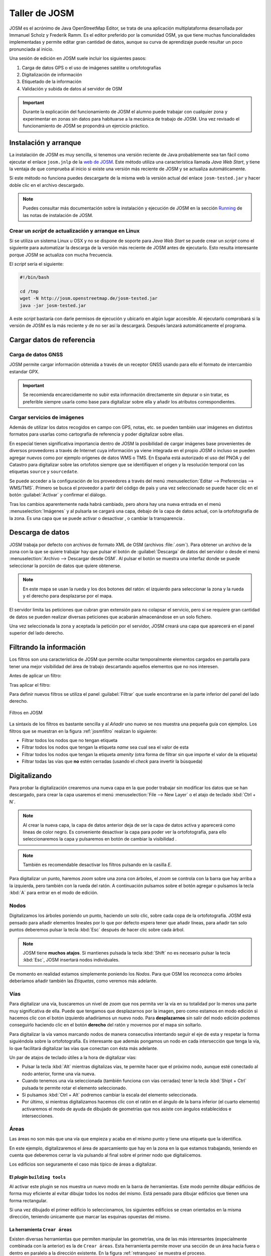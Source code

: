 .. _tallerosmyjosm:

Taller de JOSM
====================

JOSM es el acrónimo de Java OpenStreetMap Editor, se trata de una aplicación
multiplataforma desarrollada por Immanuel Scholz y Frederik Ramm. Es el editor
preferido por la comunidad OSM, ya que tiene muchas funcionalidades
implementadas y permite editar gran cantidad de datos, aunque su curva de
aprendizaje puede resultar un poco pronunciada al inicio.

.. image:: ../img/iniciojosm.png
   :width: 600 px
   :alt: splash de josm
   :align: center


Una sesión de edición en JOSM suele incluir los siguientes pasos:

#. Carga de datos GPS o el uso de imágenes satélite u ortofotografías
#. Digitalización de información
#. Etiquetado de la información
#. Validación y subida de datos al servidor de OSM

.. important:: Durante la explicación del funcionamiento de JOSM el alumno puede
   trabajar con cualquier zona y experimentar en zonas sin datos para habituarse
   a la mecánica de trabajo de JOSM. Una vez revisado el funcionamiento de
   JOSM se propondrá un ejercicio práctico.


Instalación y arranque
--------------------------

La instalación de JOSM es muy sencilla, si tenemos una versión reciente de
Java probablemente sea tan fácil como ejecutar el enlace ``josm.jnlp`` de
la `web de JOSM <http://josm.openstreetmap.de/>`_. Este método utiliza una
característica llamada *Java Web Start*, y tiene la ventaja de que comprueba
al inicio si existe una versión más reciente de JOSM y se actualiza
automáticamente.

Si este método no funciona puedes descargarte de la misma web la versión actual
del enlace ``josm-tested.jar`` y hacer doble clic en el archivo descargado.

.. note:: Puedes consultar más documentación sobre la instalación y ejecución de JOSM
    en la sección `Running <http://josm.openstreetmap.de/wiki/InstallNotes#Running>`_
    de las notas de instalación de JOSM.

Crear un *script* de actualización y arranque en Linux
+++++++++++++++++++++++++++++++++++++++++++++++++++++++++

Si se utiliza un sistema Linux u OSX y no se dispone de soporte para *Java Web
Start* se puede crear un *script* como el siguiente para automatizar la
descarga de la versión más reciente de JOSM antes de ejecutarlo. Esto resulta
interesante porque JOSM se actualiza con mucha frecuencia.

El *script* sería el siguiente:

.. code-block:: bash

    #!/bin/bash

    cd /tmp
    wget -N http://josm.openstreetmap.de/josm-tested.jar
    java -jar josm-tested.jar

A este *script* bastaría con darle permisos de ejecución y ubicarlo en algún
lugar accesible. Al ejecutarlo comprobará si la versión de JOSM es la más reciente
y de no ser así la descargará. Después lanzará automáticamente el programa.

.. image:: ../img/iniciojosm.png
   :width: 400 px
   :alt: splash de josm
   :align: center


Cargar datos de referencia
-----------------------------


Carga de datos GNSS
+++++++++++++++++++++++++++++

JOSM permite cargar información obtenida a través de un receptor GNSS usando
para ello el formato de intercambio estandar GPX.

.. image:: ../img/josmgpx.png
   :width: 600 px
   :alt: Carga de gpx
   :align: center

.. important:: Se recomienda encarecidamente no subir esta información directamente sin depurar
    o sin tratar, es preferible siempre usarla como base para digitalizar sobre ella
    y añadir los atributos correspondientes.


Cargar servicios de imágenes
+++++++++++++++++++++++++++++

Además de utilizar los datos recogidos en campo con GPS, notas, etc. se pueden
también usar imágenes en distintos formatos para usarlas como cartografía de
referencia y poder digitalizar sobre ellas.

En especial tienen significativa importancia dentro de JOSM la posibilidad de
cargar imágenes base provenientes de diversos proveedores a través de Internet
cuya información ya viene integrada en el propio JOSM o incluso se pueden
agregar nuevos como por ejemplo orígenes de datos WMS o TMS.  En España está
autorizado el uso del PNOA y del Catastro para digitalizar sobre las ortofotos
siempre que se identifiquen el origen y la resolución temporal con las
etiquetas ``source`` y ``sourcedate``.

.. image:: ../img/josmpnoa.png
   :width: 600 px
   :alt: Carga de gpx
   :align: center

Se puede acceder a la configuración de los proveedores a través del menú
:menuselection:`Editar --> Preferencias --> WMS/TMS`. Primero se busca el
proveedor a partir del código de país y una vez seleccionado se puede hacer
clic en el botón :guilabel:`Activar` y confirmar el diálogo.

.. image:: ../img/josmproveeimg.png
   :width: 600 px
   :alt: Carga de gpx
   :align: center


Tras los cambios aparentemente nada habrá cambiado, pero ahora hay una nueva
entrada en el menú :menuselection:`Imágenes` y al pulsarla se cargará una
capa, debajo de la capa de datos actual, con la ortofotografía de la zona. Es
una capa que se puede activar o desactivar |btnverocul| , o cambiar la
transparencia |btntrans|.

.. image:: ../img/josmopa.png
   :width: 600 px
   :alt: Carga de gpx
   :align: center


Descarga de datos
------------------------------

JOSM trabaja por defecto con archivos de formato XML de OSM (archivos
:file:`.osm`). Para obtener un archivo de la zona con la que se quiere
trabajar hay que pulsar el botón de :guilabel:`Descarga` de datos del servidor
o desde el menú :menuselection:`Archivo --> Descargar desde OSM`. Al pulsar el
botón se muestra una interfaz donde se puede seleccionar la porción de datos
que quiere obtenerse.

.. note:: En este mapa se usan la rueda y los dos botones del ratón: el izquierdo
   para seleccionar la zona y la rueda y el derecho para desplazarse por el mapa.

.. image:: ../img/josmdescargar.png
   :width: 600 px
   :alt: splash de josm
   :align: center

El servidor limita las peticiones que cubran gran extensión para no colapsar el
servicio, pero si se requiere gran cantidad de datos se pueden realizar diversas
peticiones que acabarán almacenándose en un solo fichero.

Una vez seleccionada la zona y aceptada la petición por el servidor, JOSM
creará una capa que aparecerá en el panel superior del lado derecho.

.. image:: ../img/josmguardar.png
   :width: 600 px
   :alt: splash de josm
   :align: center


Filtrando la información
----------------------------

Los filtros son una característica de JOSM que permite ocultar temporalmente
elementos cargados en pantalla para tener una mejor visibilidad del área de
trabajo descartando aquellos elementos que no nos interesen.

Antes de aplicar un filtro:

.. image:: ../img/josmfiltroantes.png
   :width: 600 px
   :alt: Antes de aplicar el filtro
   :align: center

Tras aplicar el filtro:

.. image:: ../img/josmfiltrodespues.png
   :width: 600 px
   :alt: Después de aplicar el filtro
   :align: center

Para definir nuevos filtros se utiliza el panel :guilabel:`Filtrar` que suele
encontrarse en la parte inferior del panel del lado derecho.

.. _josmfiltro:

.. figure:: ../img/josmfiltro.png
   :width: 350 px
   :alt: Primitivas
   :align: center

   Filtros en JOSM

La sintaxis de los filtros es bastante sencilla y al *Añadir* uno nuevo se nos
muestra una pequeña guía con ejemplos. Los filtros que se muestran en la
figura :ref:`josmfiltro` realizan lo siguiente:

* Filtrar todos los nodos que no tengan etiqueta
* Filtrar todos los nodos que tengan la etiqueta *name* sea cual sea el valor
  de esta
* Filtrar todos los nodos que tengan la etiqueta *amenity*
  (otra forma de filtrar sin que importe el valor de la etiqueta)
* Filtrar todas las vías que **no** estén cerradas (usando el
  *check* para invertir la búsqueda)


Digitalizando
----------------------------

Para probar la digitalización crearemos una nueva capa en la que poder
trabajar sin modificar los datos que se han descargado, para crear la capa
usaremos el menú :menuselection:`File --> New Layer` o el atajo de teclado
:kbd:`Ctrl + N`.

.. note:: Al crear la nueva capa, la capa de datos anterior deja de ser la capa de datos
  activa y aparecerá como líneas de color negro. Es conveniente desactivar la
  capa para poder ver la ortofotografía, para ello seleccionaremos la capa y
  pulsaremos en botón de cambiar la visibilidad |btnverocul|.

.. image:: ../img/josmocultalayer.png
   :width: 600 px
   :alt: Ocultar la capa con la información ya registrada
   :align: center

.. note:: También es recomendable desactivar los filtros pulsando en la casilla `E`.

Para digitalizar un punto, haremos *zoom* sobre una zona con árboles, el
*zoom* se controla con la barra que hay arriba a la izquierda, pero también
con la rueda del ratón. A continuación pulsamos sobre el botón agregar
|btnagr| o pulsamos la tecla :kbd:`A` para entrar en el modo de edición.


Nodos
++++++++++

Digitalizamos los árboles poniendo un punto, haciendo un solo clic, sobre cada
copa de la ortofotografía. JOSM está pensado para añadir elementos lineales
por lo que por defecto espera tener que añadir líneas, para añadir tan solo
puntos deberemos pulsar la tecla :kbd:`Esc` después de hacer clic sobre cada
árbol.

.. image:: ../img/josmanyadearbol.png
   :width: 600 px
   :alt: Digitalizar copas de los árboles poniendo un nodo en cada uno.
   :align: center

.. note:: JOSM tiene **muchos atajos**. Si mantienes pulsada la tecla :kbd:`Shift`
    no es necesario pulsar la tecla :kbd:`Esc`, JOSM insertará nodos individuales.

De momento en realidad estamos simplemente poniendo los *Nodos*. Para que OSM
los reconozca como árboles deberíamos añadir también las *Etiquetas*, como
veremos más adelante.


Vías
++++++++++

Para digitalizar una vía, buscaremos un nivel de *zoom* que nos permita ver la
vía en su totalidad por lo menos una parte muy significativa de ella. Puede
que tengamos que desplazarnos por la imagen, pero como estamos en modo edición
si hacemos clic con el botón izquierdo añadiríamos un nuevo nodo. Para
**desplazarnos** sin salir del modo edición podemos conseguirlo haciendo clic
en el botón **derecho** del ratón y movernos por el mapa sin soltarlo.

Para digitalizar la vía vamos marcando nodos de manera consecutiva intentando
seguir el eje de esta y respetar la forma siguiéndola sobre la ortofotografía.
Es interesante que además pongamos un nodo en cada intersección que tenga la
vía, lo que facilitará digitalizar las vías que conectan con ésta más
adelante.

.. image:: ../img/josmanyadevia.png
   :width: 600 px
   :alt: Digitalizar la vía teniendo en cuenta su forma y las posibles intersecciones.
   :align: center

Un par de atajos de teclado útiles a la hora de digitalizar vías:

- Pulsar la tecla :kbd:`Alt` mientras digitalizas vías, te permite hacer
  que el próximo nodo, aunque esté conectado al nodo anterior, forme una vía nueva.

- Cuando tenemos una vía seleccionada (también funciona con vías cerradas)
  tener la tecla :kbd:`Shipt + Ctrl` pulsada te permite rotar el elemento seleccionado.

- Si pulsamos :kbd:`Ctrl + Alt` podremos cambiar la escala del elemento seleccionada.

- Por último, si mientras digitalizamos hacemos clic con el ratón en el ángulo de la barra
  inferior (el cuarto elemento) activaremos el modo de ayuda de dibujado de geometrías
  que nos asiste con ángulos establecidos e intersecciones.

Áreas
++++++++++

Las áreas no son más que una vía que empieza y acaba en el mismo punto y tiene una etiqueta que la identifica.

En este ejemplo, digitalizaremos el área de aparcamiento que hay en la zona en
la que estamos trabajando, teniendo en cuenta que deberemos cerrar la vía
pulsando al final sobre el primer nodo que digitalicemos.

.. image:: ../img/josmanyadeparking.png
   :width: 600 px
   :alt: Digitalizar el parking acabando en el mismo nodo en el que se comenzó.
   :align: center

Los edificios son seguramente el caso más típico de áreas a digitalizar.

.. image:: ../img/josmanyadeedificio.png
   :width: 600 px
   :alt: Digitalizar el edificio acabando en el mismo nodo en el que se comenzó.
   :align: center

El *plugin* ``building tools``
~~~~~~~~~~~~~~~~~~~~~~~~~~~~~~~~~~

Al activar este plugin se nos muestra un nuevo modo en la barra de
herramientas. Este modo permite dibujar edificios de forma muy eficiente al
evitar dibujar todos los nodos del mismo. Está pensado para dibujar edificios
que tienen una forma rectangular.

Si una vez dibujado el primer edificio lo seleccionamos, los siguientes
edificios se crean orientados en la misma dirección, teniendo únicamente que
marcar las esquinas opuestas del mismo.

La herramienta ``Crear áreas``
~~~~~~~~~~~~~~~~~~~~~~~~~~~~~~~~

Existen diversas herramientas que permiten manipular las geometrías, una de
las más interesantes (especialmente combinada con la anterior) es la de
``Crear áreas``. Esta herramienta permite mover una sección de un área hacia
fuera o dentro en paralelo a la dirección existente. En la figura
:ref:`retranqueo` se muestra el proceso.

1. Dibujar un edificio con el modo ``Edificio`` (en este caso sobre la terraza)
2. Dibujar los puntos de corte de la zona de la fachada a desplazar
3. Mediante la herrameinta ``Crear áreas`` llevar meter la fachada hacia dentro
4. Mover el edificio a su ubicación en la parte inferior


.. _retranqueo:
.. figure:: ../img/retranqueo.png
   :width: 700px
   :alt: Dibujar un edificio ortogonal
   :align: center

   Dibujar un edificio ortogonal



Añadiendo etiquetas
----------------------------

.. note:: Para el siguiente paso es preferible desactivar la capa del PNOA
   seleccionándola y pulsando el botón correspondiente |btnverocul|.

Seleccionaremos el primer árbol que hemos digitalizado para lo que hay que
entrar en modo selección pulsando el botón selección |btnsel| o la tecla
:kbd:`S` y hacemos clic sobre uno de los nodos que representan a los árboles,
puede que tengamos que hacer un poco de *zoom*.

Una vez seleccionado, pulsamos el botón :kbd:`Add` de la ventana
:guilabel:`Properties/Memberships` para poder añadir las Etiquetas
correspondientes.

.. image:: ../img/josmanyadeetqarbol.png
   :width: 600 px
   :alt: Pulsar el botón Add para añadir la etiqueta
   :align: center

¿Qué etiquetas se emplean para indicar que es un árbol?
+++++++++++++++++++++++++++++++++++++++++++++++++++++++++++++

Lo mejor **SIEMPRE** es consultar la wiki de OSM donde tienen un
`listado de elementos comunes en los mapas Map Features en español <http://wiki.openstreetmap.org/wiki/ES:Map_Features>`_
y cómo emplearlos. En este caso buscaremos la entrada de árbol en
la página y vemos que se corresponde con el par clave/valor ``natural/tree``.

.. image:: ../img/wikiosmfeaturestree.png
   :width: 600 px
   :alt: Entrada para árbol singular en la página de Map Features de OSM
   :align: center

Pero además si pulsamos sobre la palabra
`tree <http://wiki.openstreetmap.org/wiki/Tag:natural%3Dtree>`_
nos lleva a la entrada específica de la wiki en la que explican las
características a tener en cuenta y generalmente se detallan las
claves a las que también suelen estar asociadas las entidades a
cartografiar e incluso ejemplos.

En definitiva, los árboles suelen etiquetarse usando las siguientes claves:

* *natural* con el valor *tree*
* *name*
* *type*
* *height*
* *name:botanical*

Pueden asignarse etiquetas a grupos de elementos, para lo que primero hay que
seleccionarlos manteniendo pulsada la tecla *Mayúsculas* mientras se va
haciendo clic; para posteriormente aplicar la etiqueta, según el procedimiento
ya visto.

También pueden *copiarse* etiquetas entre elementos, seleccionamos el elemento
que tiene las etiquetas y lo copiamos con :kbd:`Ctrl + C` y después seleccionamos
el elemento destino y pulsamos :kbd:`Ctrl + Shift + V` y le asignará
automáticamente las etiquetas del primer elemento.

Ahora hay que proceder igual con los demás elementos de nuestro dibujo, tales como
`carreteras <http://wiki.openstreetmap.org/wiki/Tag:highway%3Dresidential>`_,
`parkings <http://wiki.openstreetmap.org/wiki/Tag:amenity%3Dparking>`_,
`edificios <http://wiki.openstreetmap.org/wiki/Key:building>`_, etc...

.. note:: El *plugin* ``building tools`` ya inserta la etiqueta de edificio por
   nosotros.

Consultaremos los elementos en su página correspondiente y  añadiremos las
etiquetas que creamos sean necesarias para describir la realidad. El resultado
tras aplicar las etiquetas podría ser parecido a este:

.. image:: ../img/josmestadofinal.png
   :width: 600 px
   :alt: Tras aplicar las etiquetas en el ejercicio
   :align: center

Añadir etiquetas predefinidas
++++++++++++++++++++++++++++++++++

Añadir las etiquetas una a una es muy costoso. En lugar de hacerlo de esta
forma, JOSM ofrece todo un conjunto de diálogos predefinidos para los tipos de
datos más comunes. Para ello una vez añadida o seleccionada la geometría (vía
o nodo) podemos usar la entrada de menú :menuselection:`Predefinidos` y
navegar por los diferentes tipos de datos. Por ejemplo para dar de alta una
rotonda podemos navegar a
:menuselection:`Predefinidos --> Viales --> Calles/Carreteras --> Rotonda`.

.. image:: ../img/josm-presets.png
   :width: 450 px
   :alt: Menú de presets
   :align: center

Si ya sabemos cómo se identificia un elemento en el menú, resulta muy cómodo
usar el buscador que se lanza con la tecla :kbd:`F3`. Por lo tanto, basta con
empezar a escribir ``Rotonda`` para que el buscador encuentre nuestra etiqueta.


.. image:: ../img/josm-presets-f3.png
   :width: 250 px
   :alt: F3 para buscar elementos
   :align: center

De cualquiera de estas dos formas, al final llegaremos a un diálogo que ofrece
una interfaz para añadir las etiquetas más comunes referidas al tipo
seleccionado, usando listas para elegir las opciones más habituales, botones
de tipo *check* para indicar características que solo toman un valor e incluso
disponemos de un enlace a la documentación ampliada en el wiki del proyecto y
un botón que nos permite *«anclar»* el elemento a la barra de herramientas en
caso de que vayamos a usar mucho este tipo de elemento.

.. image:: ../img/josm-presets-dialog.png
   :width: 250 px
   :alt: Dialogo para rotonda
   :align: center



Especificar las fuentes
++++++++++++++++++++++++++

Es muy importante identificar los orígenes de datos de la información, ya que
es una de las formas de medir la calidad de los datos que almacena OSM.

En España, si se digitalizan datos sobre la ortofotografía del PNOA hay que
añadir a **TODOS** los elementos digitalizados el par clave valor
*source*/*PNOA* y a ser posible la clave *source:date* cuyo valor corresponde
con la fecha en la que se realizó el vuelo

Otros posibles orígenes de datos válidos para usar en España se pueden encontrar
listados en la página web
`Spain Datasources <http://wiki.openstreetmap.org/wiki/Spain_Potential_Datasources>`_
de la wiki de OpenStreetMap.


Consejos generales sobre digitalización y etiquetado
-------------------------------------------------------

Acude SIEMPRE a la documentación y los expertos
    En caso de duda es mejor consultar la wiki primero y si no se
    encuentra la respuesta acudir a las
    `lista de correo en español de OpenStreetMap <http://lists.openstreetmap.org/listinfo/talk-es>`_

*Don't map for the render*
    O lo que es lo mismo, en general y excepto en muy contadas
    excepciones, no hay que dibujar y etiquetar las cosas «para
    que queden bonito en el mapa», se debe dibujar y etiquetar
    *la realidad* o la mejor representación de ella que se pueda
    conseguir.

No reinventar la rueda
    Hay mucho planeta cartografiado en OpenStreetMap, posiblemente
    alguien ya haya solucionado el problema de representación de
    la realidad que se te presenta, muchas veces se aprende más
    intentando ver cómo han resuelto otros problemas similares,
    busca sitios donde ocurran los mismos fenómenos que quieras
    representar y mira como lo han hecho otros.


*Plugins* de JOSM
---------------------

JOSM es un *software* en constante evolución. Una de sus características más
interesantes es la capacidad para ampliar su funcionalidad utilizando
extensiones (conocidos como *plugins*). Se puede acceder a la lista de
*plugins* desde el diágolo de preferencias en :menuselection:`Editar --> Preferencias`
o pulsando :kbd:`F12`. En este diálogo accedemos a la lista de *plugins* desde
la cuarta sección. La primera vez habrá que descargar la lista de extensiones
disponibles.

Algunos *plugins* interesantes son:

- `building tools <http://wiki.openstreetmap.org/wiki/JOSM/Plugins/BuildingsTools>`_:
  añade herramientas para crear edificios de forma muy eficiente
- `imagery offset db <http://wiki.openstreetmap.org/wiki/Imagery_Offset_Database>`_:
  ofrece una base de datos de correcciones de imágenes que
  están desplazadas de su ubicación correcta
- `notes <http://wiki.openstreetmap.org/wiki/JOSM/Plugins/Notes>`_: añade la
  capa de notas de la web de OSM
- `utils plugin 2 <https://wiki.openstreetmap.org/wiki/JOSM/Plugins/utilsplugin2>`_:
  añade una gran cantidad de nuevas herramientas tanto para la selección como
  para la creación de entidades.


Guardando el archivo
----------------------------

Puede ser interesante guardar la capa que estamos editando para usarla con
otras  herramientas que veremos en el curso. Para guardar la capa que estamos
editando pulsaremos con el botón derecho del ratón sobre el nombre de la capa
y seleccionaremos la opción :guilabel:`Save as...` lo que nos permitirá
guardar la información en formato :file:`.osm` que es el formato XML de
OpenStreetMap.



Subir al servidor
--------------------------

Por último, si la cartografía fuese de interés para el proyecto, es posible
subir los cambios seleccionando la opción de menú
:menuselection:`Archivo --> Subir cambios`. Para poder subir los cambios
previamente habrá que introducir las credenciales del usuario del proyecto
en el diálogo de preferencias.

Para subir los cambios hay además que indicar un texto que describa el trabajo
realizado y es también muy conveniente indicar en el diálogo el origen de los
datos que se han usado como referencia.


.. image:: ../img/josm-subir.png
   :width: 350 px
   :alt: Dialogo para rotonda
   :align: center


Ejercicio
----------------------------

Como ejercicio se propone que cada alumno del curso elija alguna de las zonas
propuestas y haga una sesión de edición que mejore la cartografía de la zona.
Las zonas seleccionadas son pequeños municipios de la Comunidad Valenciana que
están pobremente cartografiados por lo que cualquier contribución realizada
por el alumno será de ayuda. Por supuesto, el alumno es libre de elegir
cualquier otra zona de OSM siempre que le permita practicar con la creación de
nuevas geometrías, añadir etiquetas, etc.

Se recomiendan las siguientes tareas:

- Dar de alta calles y edificios públicos relevantes (colegios, equipamientos, etc.)
- Dar de alta zonas de uso del suelo: residencial, industrial, parques
- Dar de alta puntos de interés: farmacias, bancos,...
- Revisar nombres y sentidos de las vías

.. note:: Aunque se darán unos datos de partida nuevos para las siguientes
   secciones del curso, los datos editados podrían usarse como
   extensión si el alumno así lo desea.



.. botones

.. |btnfiltro| image:: ../img/josmbotonfiltro.png
   :width: 35 px
   :align: middle
   :alt: Icono seleccionar

.. |btndownl| image:: ../img/josmbotondescarga.png
   :width: 35 px
   :align: middle
   :alt: Icono seleccionar

.. |btnverocul| image:: ../img/josmbotonverocultar.png
   :width: 35 px
   :align: middle
   :alt: Botón ver/ocultar

.. |btntrans| image:: ../img/josmbotontrans.png
   :width: 35 px
   :align: middle
   :alt: Botón transparencia

.. |btnagr| image:: ../img/josmiconoagr.png
   :width: 35 px
   :align: middle
   :alt: Icono agregar

.. |btnsel| image:: ../img/josmiconosel.png
   :width: 35 px
   :align: middle
   :alt: Icono seleccionar


